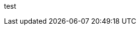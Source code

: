 ///////////////////////////////////////////////////////////////////////////////

    This is a comment.

///////////////////////////////////////////////////////////////////////////////

test
